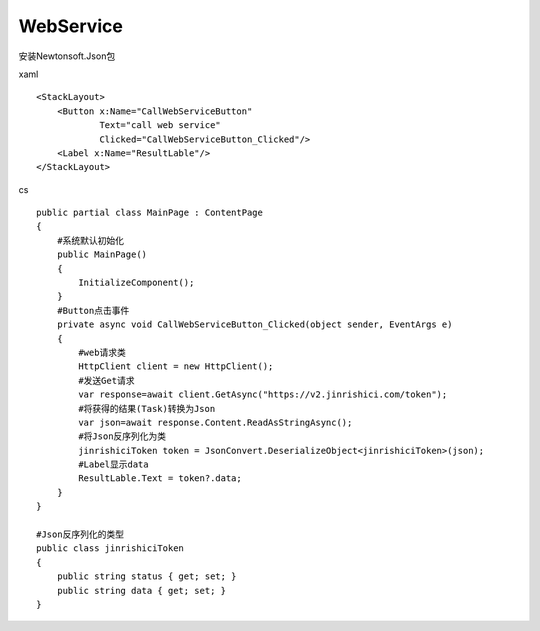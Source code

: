 WebService
=============================
安装Newtonsoft.Json包

xaml ::

        <StackLayout>
            <Button x:Name="CallWebServiceButton"
                    Text="call web service"
                    Clicked="CallWebServiceButton_Clicked"/>
            <Label x:Name="ResultLable"/>
        </StackLayout>

cs ::

        public partial class MainPage : ContentPage
        {
            #系统默认初始化
            public MainPage()
            {
                InitializeComponent();
            }
            #Button点击事件
            private async void CallWebServiceButton_Clicked(object sender, EventArgs e)
            {
                #web请求类
                HttpClient client = new HttpClient();
                #发送Get请求
                var response=await client.GetAsync("https://v2.jinrishici.com/token");
                #将获得的结果(Task)转换为Json
                var json=await response.Content.ReadAsStringAsync();
                #将Json反序列化为类
                jinrishiciToken token = JsonConvert.DeserializeObject<jinrishiciToken>(json);
                #Label显示data
                ResultLable.Text = token?.data;
            }
        }

        #Json反序列化的类型
        public class jinrishiciToken
        {
            public string status { get; set; }
            public string data { get; set; }
        }